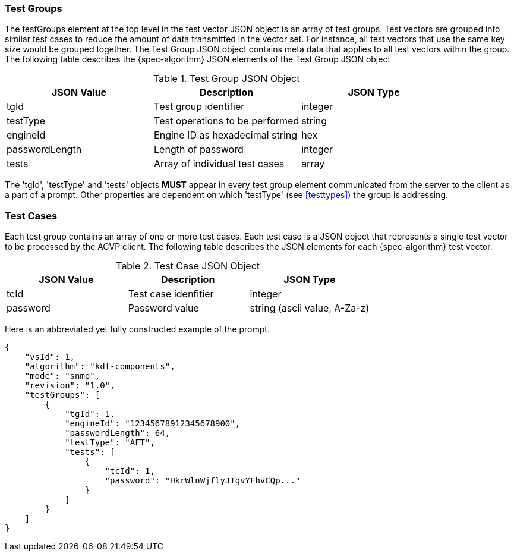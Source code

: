 
[[tgjs]]
=== Test Groups

The testGroups element at the top level in the test vector JSON object is an array of test  groups. Test vectors are grouped into similar test cases to reduce the amount of data transmitted in the vector set. For instance, all test vectors that use the same key size would be grouped together. The Test Group JSON object contains meta data that applies to all test vectors within the group. The following table describes the {spec-algorithm} JSON elements of the Test Group JSON object

.Test Group JSON Object
|===
| JSON Value | Description | JSON Type

| tgId | Test group identifier | integer
| testType | Test operations to be performed | string
| engineId | Engine ID as hexadecimal string | hex
| passwordLength | Length of password | integer
| tests | Array of individual test cases | array
|===

The 'tgId', 'testType' and 'tests' objects *MUST* appear in every test group element communicated from the server to the client as a part of a prompt. Other properties are dependent on which 'testType' (see <<testtypes>>) the group is addressing.

[[tcjs]]
=== Test Cases

Each test group contains an array of one or more test cases. Each test case is a JSON object that represents a single test vector to be processed by the ACVP client. The following table describes the JSON elements for each {spec-algorithm} test vector.

.Test Case JSON Object
|===
| JSON Value | Description | JSON Type

| tcId | Test case idenfitier | integer
| password | Password value | string (ascii value, A-Za-z)
|===

Here is an abbreviated yet fully constructed example of the prompt.

[source, json]
----
{
    "vsId": 1,
    "algorithm": "kdf-components",
    "mode": "snmp",
    "revision": "1.0",
    "testGroups": [
        {
            "tgId": 1,
            "engineId": "12345678912345678900",
            "passwordLength": 64,
            "testType": "AFT",
            "tests": [
                {
                    "tcId": 1,
                    "password": "HkrWlnWjflyJTgvYFhvCQp..."
                }
            ]
        }
    ]
}
----
